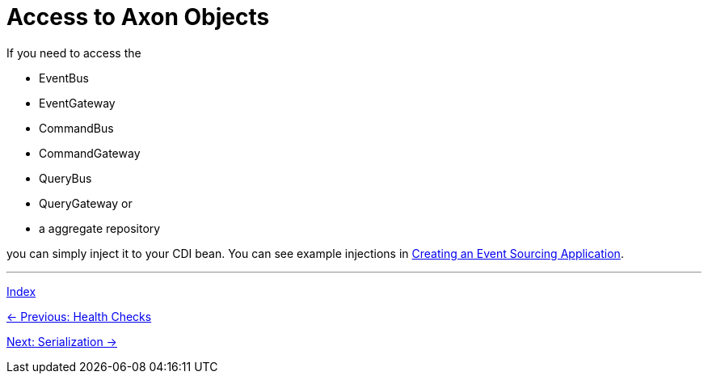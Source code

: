 = Access to Axon Objects

If you need to access the

- EventBus
- EventGateway
- CommandBus
- CommandGateway
- QueryBus
- QueryGateway or
- a aggregate repository

you can simply inject it to your CDI bean. You can see example injections in link:04-CreateApplication.adoc[Creating an Event Sourcing Application].

'''

link:index.adoc[Index]

link:05-14-HealthChecks.adoc[← Previous: Health Checks]

link:05-16-Serialization.adoc[Next: Serialization →]